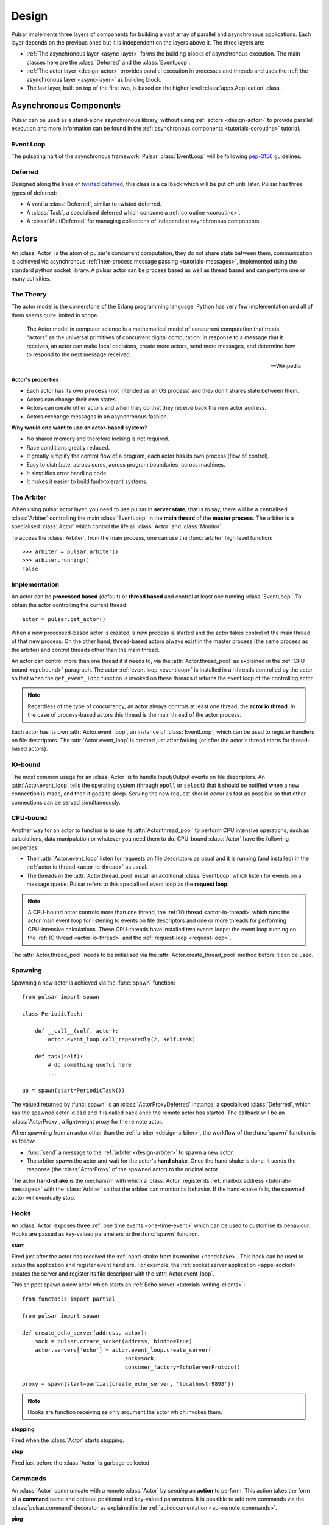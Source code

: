.. _design:

.. module:: pulsar

=====================
Design
=====================

Pulsar implements three layers of components for building a vast array
of parallel and asynchronous applications. Each layer depends on the
previous ones but it is independent on the layers above it. The three layers
are:

* :ref:`The asynchronous layer <async-layer>` forms the building blocks
  of asynchronous execution. The main classes here are the :class:`Deferred`
  and the :class:`EventLoop`.
* :ref:`The actor layer <design-actor>` provides parallel execution in
  processes and threads and uses the :ref:`the asynchronous layer <async-layer>`
  as building block.
* The last layer, built on top of the first two, is based on the higher level
  :class:`apps.Application` class.
   
.. _async-layer:

Asynchronous Components
===============================

Pulsar can be used as a stand-alone asynchronous library, without using
:ref:`actors <design-actor>` to provide parallel execution and more information
can be found in the :ref:`asynchronous components <tutorials-coroutine>`
tutorial. 

.. _eventloop:

Event Loop
~~~~~~~~~~~~~~~
The pulsating hart of the asynchronous framework.
Pulsar :class:`EventLoop` will be following pep-3156_ guidelines.

Deferred
~~~~~~~~~~~~
Designed along the lines of `twisted deferred`_, this class is a callback which
will be put off until later. Pulsar has three types of deferred:

* A vanilla :class:`Deferred`, similar to twisted deferred.
* A :class:`Task`, a specialised deferred which consume a :ref:`coroutine <coroutine>`.
* A :class:`MultiDeferred` for managing collections of independent asynchronous
  components.

.. _twisted deferred: http://twistedmatrix.com/documents/current/core/howto/defer.html
    
.. _design-actor:

Actors
=================

An :class:`Actor` is the atom of pulsar's concurrent computation,
they do not share state between them, communication is achieved via asynchronous
:ref:`inter-process message passing <tutorials-messages>`,
implemented using the standard python socket library. A pulsar actor can be
process based as well as thread based and can perform one or many activities.

The Theory
~~~~~~~~~~~~~~~~~
The actor model is the cornerstone of the Erlang programming language.
Python has very few implementation and all of them seems quite limited in scope.

.. epigraph::

    The Actor model in computer science is a mathematical model of concurrent
    computation that treats "actors" as the universal primitives of concurrent
    digital computation: in response to a message that it receives, an actor
    can make local decisions, create more actors, send more messages, and
    determine how to respond to the next message received.
    
    -- Wikipedia

**Actor's properties**

* Each actor has its own ``process`` (not intended as an OS process) and they
  don't shares state between them.
* Actors can change their own states.
* Actors can create other actors and when they do that they receive back the new actor address.
* Actors exchange messages in an asynchronous fashion.

**Why would one want to use an actor-based system?**

* No shared memory and therefore locking is not required.
* Race conditions greatly reduced.
* It greatly simplify the control flow of a program, each actor has its own process (flow of control).
* Easy to distribute, across cores, across program boundaries, across machines.
* It simplifies error handling code.
* It makes it easier to build fault-tolerant systems.

The Arbiter
~~~~~~~~~~~~~~~~~
When using pulsar actor layer, you need to use pulsar in **server state**,
that is to say, there will be a centralised :class:`Arbiter` controlling the main
:class:`EventLoop` in the **main thread** of the **master process**.
The arbiter is a specialised :class:`Actor`
which control the life all :class:`Actor` and :class:`Monitor`.

.. _design-arbiter:

To access the :class:`Arbiter`, from the main process, one can use the
:func:`arbiter` high level function::

    >>> arbiter = pulsar.arbiter()
    >>> arbiter.running()
    False
    
.. _concurrency:

Implementation
~~~~~~~~~~~~~~~~~~
An actor can be **processed based** (default) or **thread based** and control
at least one running :class:`EventLoop`.
To obtain the actor controlling the current thread::

    actor = pulsar.get_actor()
    
When a new processed-based actor is created, a new process is started and the
actor takes control of the main thread of that new process. On the other hand,
thread-based actors always exist in the master process (the same process
as the arbiter) and control threads other than the main thread.

An actor can control more than one thread if it needs to, via the
:attr:`Actor.thread_pool` as explained in the :ref:`CPU bound <cpubound>`
paragraph.
The actor :ref:`event loop <eventloop>` is installed in all threads controlled
by the actor so that when the ``get_event_loop`` function is invoked on
these threads it returns the event loop of the controlling actor.

.. _actor-io-thread:

.. note::

    Regardless of the type of concurrency, an actor always controls at least
    one thread, the **actor io thread**. In the case of process-based actors
    this thread is the main thread of the actor process.
    
Each actor has its own :attr:`Actor.event_loop`, an instance of :class:`EventLoop`,
which can be used to register handlers on file descriptors.
The :attr:`Actor.event_loop` is created just after forking (or after the
actor's thread starts for thread-based actors).

.. _iobound:

IO-bound
~~~~~~~~~~~~~~~
The most common usage for an :class:`Actor` is to handle Input/Output
events on file descriptors. An :attr:`Actor.event_loop` tells
the operating system (through ``epoll`` or ``select``) that it should be notified
when a new connection is made, and then it goes to sleep.
Serving the new request should occur as fast as possible so that other
connections can be served simultaneously. 

.. _cpubound:

CPU-bound
~~~~~~~~~~~~~~~
Another way for an actor to function is to use its :attr:`Actor.thread_pool`
to perform CPU intensive operations, such as calculations, data manipulation
or whatever you need them to do.
CPU-bound :class:`Actor` have the following properties:

.. _request-loop:

* Their :attr:`Actor.event_loop` listen for requests on file descriptors
  as usual and it is running (and installed) in the :ref:`actor io thread <actor-io-thread>`
  as usual.
* The threads in the :attr:`Actor.thread_pool` install an additional :class:`EventLoop`
  which listen for events on a message queue.
  Pulsar refers to this specialised event loop as the **request loop**.
  
.. note::

    A CPU-bound actor controls more than one thread, the :ref:`IO thread <actor-io-thread>`
    which runs the actor main event loop for listening to events on file descriptors and
    one or more threads for performing CPU-intensive calculations. These CPU-threads
    have installed two events loops: the event loop running on the
    :ref:`IO thread <actor-io-thread>` and the :ref:`request-loop <request-loop>`.

The :attr:`Actor.thread_pool` needs to be initialised via the
:attr:`Actor.create_thread_pool` method before it can be used.

.. _design-spawning:

Spawning
~~~~~~~~~~~~~~
Spawning a new actor is achieved via the :func:`spawn` function::
    
    from pulsar import spawn
    
    class PeriodicTask:
    
        def __call__(self, actor):
            actor.event_loop.call_repeatedly(2, self.task)
            
        def task(self):
            # do something useful here
            ...
        
    ap = spawn(start=PeriodicTask())
    
The valued returned by :func:`spawn` is an :class:`ActorProxyDeferred` instance,
a specialised :class:`Deferred`, which has the spawned actor id ``aid`` and
it is called back once the remote actor has started.
The callback will be an :class:`ActorProxy`, a lightweight proxy
for the remote actor.

When spawning from an actor other than the :ref:`arbiter <design-arbiter>`,
the workflow of the :func:`spawn` function is as follow:

* :func:`send` a message to the :ref:`arbiter <design-arbiter>` to spawn
  a new actor.
* The arbiter spawn the actor and wait for the actor's **hand shake**. Once the
  hand shake is done, it sends the response (the :class:`ActorProxy` of the
  spawned actor) to the original actor.

.. _handshake:

The actor **hand-shake** is the mechanism with which a :class:`Actor` register
its :ref:`mailbox address <tutorials-messages>` with the :class:`Arbiter` so that
the arbiter can monitor its behavior. If the hand-shake fails, the spawned
actor will eventually stop.


.. _actor-hooks:

Hooks
~~~~~~~~~~~~~~~~~~~

An :class:`Actor` exposes three :ref:`one time events <one-time-event>`
which can be used to customise its behaviour. Hooks are passed as key-valued
parameters to the :func:`spawn` function.

**start**

Fired just after the actor has received the
:ref:`hand-shake from its monitor <handshake>`. This hook can be used to setup
the application and register event handlers. For example, the
:ref:`socket server application <apps-socket>` creates the server and register
its file descriptor with the :attr:`Actor.event_loop`.

This snippet spawn a new actor which starts an
:ref:`Echo server <tutorials-writing-clients>`::

    from functools import partial
    
    from pulsar import spawn
    
    def create_echo_server(address, actor):
        sock = pulsar.create_socket(address, bindto=True)
        actor.servers['echo'] = actor.event_loop.create_server(
                                    sock=sock,
                                    consumer_factory=EchoServerProtocol)
        
    proxy = spawn(start=partial(create_echo_server, 'localhost:9898'))
    
.. note::

    Hooks are function receiving as only argument the actor which invokes them.
    
**stopping**

Fired when the :class:`Actor` starts stopping.

**stop**

Fired just before the :class:`Actor` is garbage collected
 


.. _actor_commands:

Commands
~~~~~~~~~~~~~~~~~

An :class:`Actor` communicate with a remote :class:`Actor` by *sending* an
**action** to perform. This action takes the form of a **command** name and
optional positional and key-valued parameters. It is possible to add new
commands via the :class:`pulsar.command` decorator as explained in the
:ref:`api documentation <api-remote_commands>`.


**ping**

Ping the remote actor *abcd* and receive an asynchronous ``pong``::

    send('abcd', 'ping')


**echo**

received an asynchronous echo from a remote actor *abcd*::

    send('abcd', 'echo', 'Hello!')


**run**

Run a function on a remote actor. The function must accept actor as its initial parameter::

    def dosomething(actor, *args, **kwargs):
        ...
    
    send('monitor', 'run', dosomething, *args, **kwargs)
    

.. _actor_stop_command:

**stop**

Tell the remote actor ``abc`` to gracefully shutdown::

    send('abc', 'stop')
    
.. _exception-design:

Exceptions
=====================

There are two categories of exceptions in Python: those that derive from the
:class:`Exception` class and those that derive from :class:`BaseException`.
Exceptions deriving from Exception will generally be caught and handled
appropriately; for example, they will be passed through by :class:`Deferred`,
and they will be logged and ignored when they occur in a callback.

However, exceptions deriving only from BaseException are never caught,
and will usually cause the program to terminate with a traceback.
(Examples of this category include KeyboardInterrupt and SystemExit;
it is usually unwise to treat these the same as most other exceptions.)


.. _design-application:

Application Framework
=============================

To aid the development of applications running on top of pulsar concurrent
framework, the library ships with the :class:`pulsar.apps.Application` class.



.. _pep-3156: http://www.python.org/dev/peps/pep-3156/